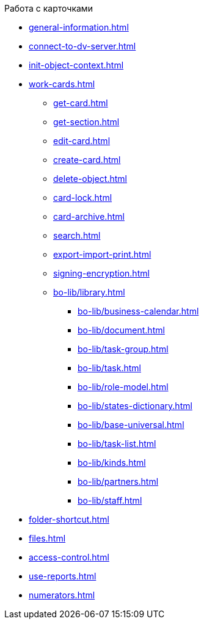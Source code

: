 .Работа с карточками
** xref:general-information.adoc[]
** xref:connect-to-dv-server.adoc[]
** xref:init-object-context.adoc[]
** xref:work-cards.adoc[]
*** xref:get-card.adoc[]
*** xref:get-section.adoc[]
*** xref:edit-card.adoc[]
*** xref:create-card.adoc[]
*** xref:delete-object.adoc[]
*** xref:card-lock.adoc[]
*** xref:card-archive.adoc[]
*** xref:search.adoc[]
*** xref:export-import-print.adoc[]
*** xref:signing-encryption.adoc[]
*** xref:bo-lib/library.adoc[]
**** xref:bo-lib/business-calendar.adoc[]
**** xref:bo-lib/document.adoc[]
**** xref:bo-lib/task-group.adoc[]
**** xref:bo-lib/task.adoc[]
**** xref:bo-lib/role-model.adoc[]
**** xref:bo-lib/states-dictionary.adoc[]
**** xref:bo-lib/base-universal.adoc[]
**** xref:bo-lib/task-list.adoc[]
**** xref:bo-lib/kinds.adoc[]
**** xref:bo-lib/partners.adoc[]
**** xref:bo-lib/staff.adoc[]
** xref:folder-shortcut.adoc[]
** xref:files.adoc[]
** xref:access-control.adoc[]
** xref:use-reports.adoc[]
** xref:numerators.adoc[]
